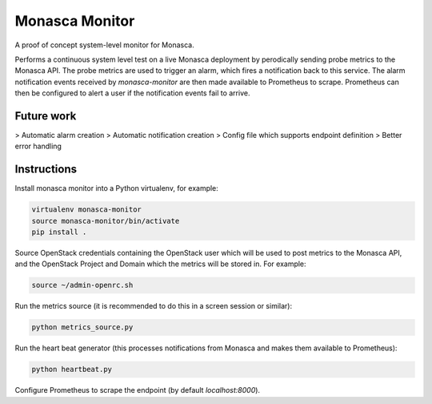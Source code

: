 ===============
Monasca Monitor
===============

.. image:: https://travis-ci.org/stackhpc/monmon.svg?branch=master
   :target: https://travis-ci.org/stackhpc/monmon

A proof of concept system-level monitor for Monasca.

Performs a continuous system level test on a live Monasca deployment by
perodically sending probe metrics to the Monasca API. The probe metrics
are used to trigger an alarm, which fires a notification back to this
service. The alarm notification events received by `monasca-monitor` are
then made available to Prometheus to scrape. Prometheus can then be
configured to alert a user if the notification events fail to arrive.

Future work
-----------

> Automatic alarm creation
> Automatic notification creation
> Config file which supports endpoint definition
> Better error handling

Instructions
------------

Install monasca monitor into a Python virtualenv, for example:

.. code:: shell

    virtualenv monasca-monitor
    source monasca-monitor/bin/activate
    pip install .

Source OpenStack credentials containing the OpenStack user which will
be used to post metrics to the Monasca API, and the OpenStack Project
and Domain which the metrics will be stored in. For example:

.. code:: shell

    source ~/admin-openrc.sh

Run the metrics source (it is recommended to do this in a screen
session or similar):

.. code:: shell

    python metrics_source.py

Run the heart beat generator (this processes notifications from Monasca
and makes them available to Prometheus):

.. code:: shell

    python heartbeat.py

Configure Prometheus to scrape the endpoint (by default `localhost:8000`).
